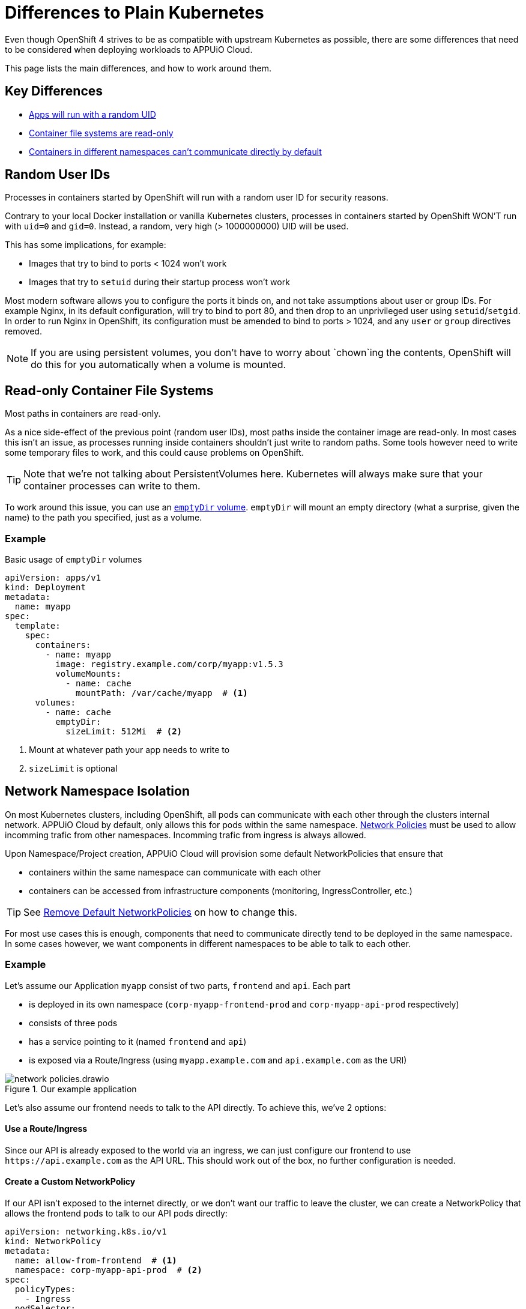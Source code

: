 = Differences to Plain Kubernetes

Even though OpenShift 4 strives to be as compatible with upstream Kubernetes as possible, there are some differences that need to be considered when deploying workloads to APPUiO Cloud.

This page lists the main differences, and how to work around them.


== Key Differences

* <<random-uid,Apps will run with a random UID>>
* <<readonly-fs,Container file systems are read-only>>
* <<network-policies,Containers in different namespaces can't communicate directly by default>>


[#random-uid]
== Random User IDs

[.lead]
Processes in containers started by OpenShift will run with a random user ID for security reasons.

Contrary to your local Docker installation or vanilla Kubernetes clusters, processes in containers started by OpenShift WON'T run with `uid=0` and `gid=0`.
Instead, a random, very high (> 1000000000) UID will be used.

This has some implications, for example:

* Images that try to bind to ports < 1024 won't work
* Images that try to `setuid` during their startup process won't work

Most modern software allows you to configure the ports it binds on, and not take assumptions about user or group IDs.
For example Nginx, in its default configuration, will try to bind to port 80, and then drop to an unprivileged user using `setuid`/`setgid`.
In order to run Nginx in OpenShift, its configuration must be amended to bind to ports > 1024, and any `user` or `group` directives removed.

NOTE: If you are using persistent volumes, you don't have to worry about `chown`ing the contents, OpenShift will do this for you automatically when a volume is mounted.


[#readonly-fs]
== Read-only Container File Systems

[.lead]
Most paths in containers are read-only.

As a nice side-effect of the previous point (random user IDs), most paths inside the container image are read-only. In most cases this isn't an issue, as processes running inside containers shouldn't just write to random paths.
Some tools however need to write some temporary files to work, and this could cause problems on OpenShift.

[TIP]
====
Note that we're not talking about PersistentVolumes here.
Kubernetes will always make sure that your container processes can write to them.
====

To work around this issue, you can use an https://kubernetes.io/docs/concepts/storage/volumes/#emptydir[`emptyDir` volume].
`emptyDir` will mount an empty directory (what a surprise, given the name) to the path you specified, just as a volume.

=== Example

[source,yaml]
.Basic usage of `emptyDir` volumes
----
apiVersion: apps/v1
kind: Deployment
metadata:
  name: myapp
spec:
  template:
    spec:
      containers:
        - name: myapp
          image: registry.example.com/corp/myapp:v1.5.3
          volumeMounts:
            - name: cache
              mountPath: /var/cache/myapp  # <1>
      volumes:
        - name: cache
          emptyDir:
            sizeLimit: 512Mi  # <2>
----
<1> Mount at whatever path your app needs to write to
<2> `sizeLimit` is optional


[#network-policies]
== Network Namespace Isolation

[.lead]
On most Kubernetes clusters, including OpenShift, all pods can communicate with each other through the clusters internal network. APPUiO Cloud by default, only allows this for pods within the same namespace. https://kubernetes.io/docs/concepts/services-networking/network-policies/[Network Policies] must be used to allow incomming trafic from other namespaces. Incomming trafic from ingress is always allowed.

Upon Namespace/Project creation, APPUiO Cloud will provision some default NetworkPolicies that ensure that

- containers within the same namespace can communicate with each other
- containers can be accessed from infrastructure components (monitoring, IngressController, etc.)

[TIP]
====
See xref:how-to/remove-default-networkpolicies.adoc[Remove Default NetworkPolicies] on how to change this.
====

For most use cases this is enough, components that need to communicate directly tend to be deployed in the same namespace.
In some cases however, we want components in different namespaces to be able to talk to each other.

=== Example

Let's assume our Application `myapp` consist of two parts, `frontend` and `api`.
Each part

- is deployed in its own namespace (`corp-myapp-frontend-prod` and `corp-myapp-api-prod` respectively)
- consists of three pods
- has a service pointing to it (named `frontend` and `api`)
- is exposed via a Route/Ingress (using `myapp.example.com` and `api.example.com` as the URI)

.Our example application
image::explanation/network-policies.drawio.svg[]

Let's also assume our frontend needs to talk to the API directly. To achieve this, we've 2 options:

==== Use a Route/Ingress

Since our API is already exposed to the world via an ingress, we can just configure our frontend to use `\https://api.example.com` as the API URL. This should work out of the box, no further configuration is needed.

==== Create a Custom NetworkPolicy

If our API isn't exposed to the internet directly, or we don't want our traffic to leave the cluster, we can create a NetworkPolicy that allows the frontend pods to talk to our API pods directly:

[source,yaml]
----
apiVersion: networking.k8s.io/v1
kind: NetworkPolicy
metadata:
  name: allow-from-frontend  # <1>
  namespace: corp-myapp-api-prod  # <2>
spec:
  policyTypes:
    - Ingress
  podSelector:
    matchLabels:
      app: api  # <3>
  ingress:
    - from:
        - namespaceSelector:
            matchLabels:
              kubernetes.io/metadata.name: corp-myapp-frontend-prod  # <4>
          podSelector:
            matchLabels:
              app: frontend  # <5>
      ports:
        - protocol: TCP
          port: 3000  # <6>
----
<1> Give your policy a telling name, so you can identify what it's supposed to do later
<2> The NetworkPolicy must be created in the DESTINATION namespace
<3> Select which DESTINATION pods are affected by this NetworkPolicy
<4> Select which SOURCE namespaces you want to allow traffic from. Labels must be used to select namespaces; the `kubernetes.io/metadata.name` label is added automatically to all namespaces
<5> Select which specific SOURCE pods in the selected namespaces are allowed
<6> Configure which ports traffic is allowed from

[WARNING]
====
Please carefully read the upstream documentation, especially the part about https://kubernetes.io/docs/concepts/services-networking/network-policies/#behavior-of-to-and-from-selectors[Behavior of `to` and `from` selector] to avoid accidentally allowing traffic from all namespaces.
====

Once the NetworkPolicy has been applied to the cluster, you can reconfigure your frontend to use `\http://api.corp-myapp-api-prod.svc:3000` as the API URL.
Kubernetes will automatically route the traffic to the correct pods, and our new NetworkPolicy will ensure that the traffic is permitted.
